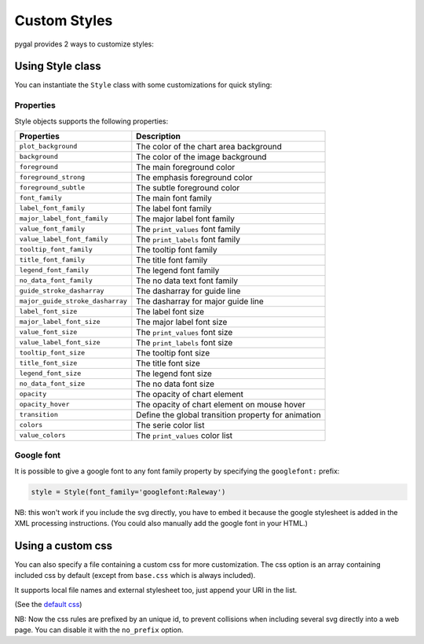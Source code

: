 Custom Styles
=============

pygal provides 2 ways to customize styles:


Using Style class
-----------------

You can instantiate the ``Style`` class with some customizations for quick styling:

.. pygal-code::

  from pygal.style import Style
  custom_style = Style(
    background='transparent',
    plot_background='transparent',
    foreground='#53E89B',
    foreground_strong='#53A0E8',
    foreground_subtle='#630C0D',
    opacity='.6',
    opacity_hover='.9',
    transition='400ms ease-in',
    colors=('#E853A0', '#E8537A', '#E95355', '#E87653', '#E89B53'))

  chart = pygal.StackedLine(fill=True, interpolate='cubic', style=custom_style)
  chart.add('A', [1, 3,  5, 16, 13, 3,  7])
  chart.add('B', [5, 2,  3,  2,  5, 7, 17])
  chart.add('C', [6, 10, 9,  7,  3, 1,  0])
  chart.add('D', [2,  3, 5,  9, 12, 9,  5])
  chart.add('E', [7,  4, 2,  1,  2, 10, 0])


Properties
~~~~~~~~~~

Style objects supports the following properties:

================================  =========================
Properties                        Description
================================  =========================
``plot_background``               The color of the chart area background
``background``                    The color of the image background
``foreground``                    The main foreground color
``foreground_strong``             The emphasis foreground color
``foreground_subtle``             The subtle foreground color
``font_family``                   The main font family
``label_font_family``             The label font family
``major_label_font_family``       The major label font family
``value_font_family``             The ``print_values`` font family
``value_label_font_family``       The ``print_labels`` font family
``tooltip_font_family``           The tooltip font family
``title_font_family``             The title font family
``legend_font_family``            The legend font family
``no_data_font_family``           The no data text font family
``guide_stroke_dasharray``        The dasharray for guide line
``major_guide_stroke_dasharray``  The dasharray for major guide line
``label_font_size``               The label font size
``major_label_font_size``         The major label font size
``value_font_size``               The ``print_values`` font size
``value_label_font_size``         The ``print_labels`` font size
``tooltip_font_size``             The tooltip font size
``title_font_size``               The title font size
``legend_font_size``              The legend font size
``no_data_font_size``             The no data font size
``opacity``                       The opacity of chart element
``opacity_hover``                 The opacity of chart element on mouse hover
``transition``                    Define the global transition property for animation
``colors``                        The serie color list
``value_colors``                  The ``print_values`` color list
================================  =========================


Google font
~~~~~~~~~~~

It is possible to give a google font to any font family property by specifying the ``googlefont:`` prefix:

.. code-block:: python

   style = Style(font_family='googlefont:Raleway')

NB: this won't work if you include the svg directly, you have to embed it because the google stylesheet is added in the XML processing instructions. (You could also manually add the google font in your HTML.)

Using a custom css
------------------

You can also specify a file containing a custom css for more customization. The css option is an array containing included css by default (except from ``base.css`` which is always included).

It supports local file names and external stylesheet too, just append your URI in the list.

(See the `default css <https://github.com/Kozea/pygal/blob/master/pygal/css/>`_)

NB: Now the css rules are prefixed by an unique id, to prevent collisions when including several svg directly into a web page. You can disable it with the ``no_prefix`` option.


.. pygal-code::

  from tempfile import NamedTemporaryFile
  custom_css = '''
    {{ id }}text {
      fill: green;
      font-family: monospace;
    }
    {{ id }}.legends .legend text {
      font-size: {{ font_sizes.legend }};
    }
    {{ id }}.axis {
      stroke: #666;
    }
    {{ id }}.axis text {
      font-size: {{ font_sizes.label }};
      font-family: sans;
      stroke: none;
    }
    {{ id }}.axis.y text {
      text-anchor: end;
    }
    {{ id }}#tooltip text {
      font-size: {{ font_sizes.tooltip }};
    }
    {{ id }}.dot {
      fill: yellow;
    }
    {{ id }}.color-0 {
      stroke: #ff1100;
      fill: #ff1100;
    }
    {{ id }}.color-1 {
      stroke: #ffee00;
      fill: #ffee00;
    }
    {{ id }}.color-2 {
      stroke: #66bb44;
      fill: #66bb44;
    }
    {{ id }}.color-3 {
      stroke: #88bbdd;
      fill: #88bbdd;
    }
    {{ id }}.color-4 {
      stroke: #0000ff;
      fill: #0000ff;
    }
  '''
  custom_css_file = '/tmp/pygal_custom_style.css'
  with open(custom_css_file, 'w') as f:
    f.write(custom_css)
  config = pygal.Config(fill=True, interpolate='cubic')
  config.css.append('file://' + custom_css_file)
  chart = pygal.StackedLine(config)
  chart.add('A', [1, 3,  5, 16, 13, 3,  7])
  chart.add('B', [5, 2,  3,  2,  5, 7, 17])
  chart.add('C', [6, 10, 9,  7,  3, 1,  0])
  chart.add('D', [2,  3, 5,  9, 12, 9,  5])
  chart.add('E', [7,  4, 2,  1,  2, 10, 0])
